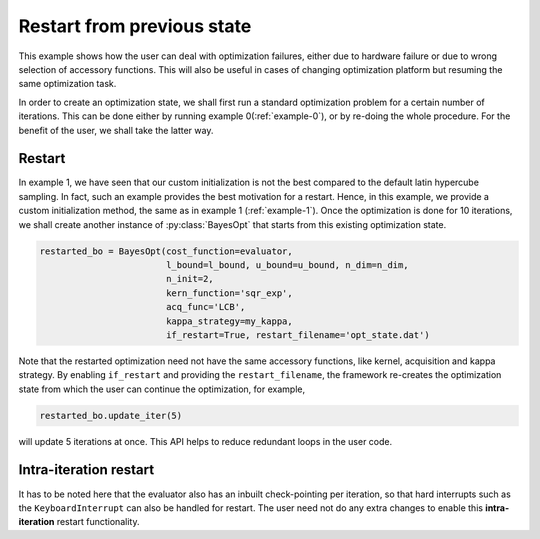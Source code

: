 .. _example-2:

Restart from previous state
===========================

This example shows how the user can deal with optimization failures, either due to hardware failure or due to wrong
selection of accessory functions. This will also be useful in cases of changing optimization platform but resuming the
same optimization task.

In order to create an optimization state, we shall first run a standard optimization problem for a certain number of
iterations. This can be done either by running example 0(:ref:`example-0`), or by re-doing the whole procedure. For the benefit
of the user, we shall take the latter way.

Restart
-------

In example 1, we have seen that our custom initialization is not the best compared to the default latin hypercube
sampling. In fact, such an example provides the best motivation for a restart. Hence, in this example, we provide
a custom initialization method, the same as in example 1 (:ref:`example-1`). Once the optimization is done for 10
iterations, we shall create another instance of :py:class:`BayesOpt` that starts from this existing optimization state.

.. code-block:: python

    restarted_bo = BayesOpt(cost_function=evaluator,
                            l_bound=l_bound, u_bound=u_bound, n_dim=n_dim,
                            n_init=2,
                            kern_function='sqr_exp',
                            acq_func='LCB',
                            kappa_strategy=my_kappa,
                            if_restart=True, restart_filename='opt_state.dat')

Note that the restarted optimization need not have the same accessory functions, like kernel, acquisition and kappa
strategy. By enabling ``if_restart`` and providing the ``restart_filename``, the framework re-creates the optimization
state from which the user can continue the optimization, for example,

.. code-block:: python

   restarted_bo.update_iter(5)

will update 5 iterations at once. This API helps to reduce redundant loops in the user code.

Intra-iteration restart
-----------------------

It has to be noted here that the evaluator also has an inbuilt check-pointing per iteration, so that hard interrupts
such as the ``KeyboardInterrupt`` can also be handled for restart. The user need not do any extra changes to enable
this **intra-iteration** restart functionality.

